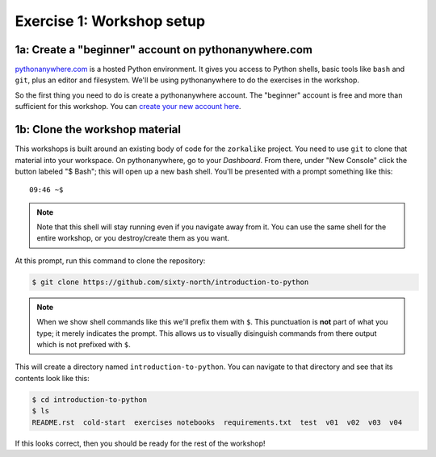 ============================
 Exercise 1: Workshop setup
============================

1a: Create a "beginner" account on pythonanywhere.com
=====================================================

`pythonanywhere.com <pythonanywhere.com>`_ is a hosted Python environment. It
gives you access to Python shells, basic tools like ``bash`` and ``git``, plus an
editor and filesystem. We'll be using pythonanywhere to do the exercises in the
workshop.

So the first thing you need to do is create a pythonanywhere account. The
"beginner" account is free and more than sufficient for this workshop. You can
`create your new account here
<https://www.pythonanywhere.com/registration/register/beginner/>`_.

1b: Clone the workshop material
===============================

This workshops is built around an existing body of code for the ``zorkalike``
project. You need to use ``git`` to clone that material into your workspace. On
pythonanywhere, go to your *Dashboard*. From there, under "New Console" click
the button labeled "$ Bash"; this will open up a new bash shell. You'll be
presented with a prompt something like this::

   09:46 ~$

.. note::

  Note that this shell will stay running even if you navigate away from it. You
  can use the same shell for the entire workshop, or you destroy/create them as
  you want.

At this prompt, run this command to clone the repository:

.. code-block:: bash

   $ git clone https://github.com/sixty-north/introduction-to-python

.. note::

   When we show shell commands like this we'll prefix them with ``$``. This
   punctuation is **not** part of what you type; it merely indicates the prompt.
   This allows us to visually disinguish commands from there output which is not
   prefixed with ``$``.

This will create a directory named ``introduction-to-python``. You can navigate to
that directory and see that its contents look like this:

.. code-block:: bash

   $ cd introduction-to-python
   $ ls
   README.rst  cold-start  exercises notebooks  requirements.txt  test  v01  v02  v03  v04

If this looks correct, then you should be ready for the rest of the workshop!
